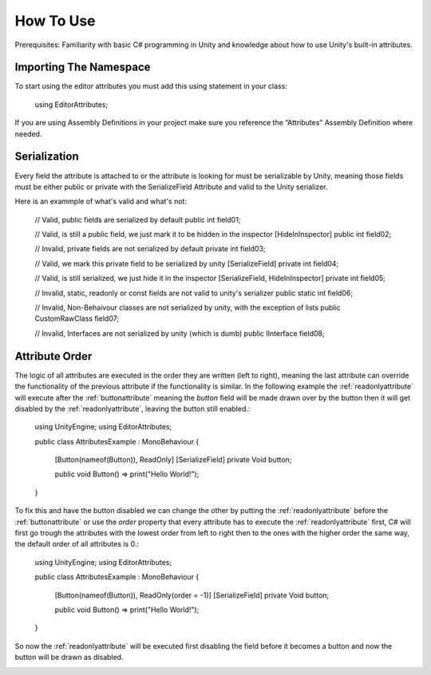 How To Use
==========

Prerequisites: Familiarity with basic C# programming in Unity and knowledge about how to use Unity's built-in attributes.

Importing The Namespace
-----------------------

To start using the editor attributes you must add this using statement in your class:

	using EditorAttributes;

If you are using Assembly Definitions in your project make sure you reference the “Attributes” Assembly Definition where needed.

.. image:: ../Images/temp.png

Serialization
-------------

Every field the attribute is attached to or the attribute is looking for must be serializable by Unity, 
meaning those fields must be either public or private with the SerializeField Attribute and valid to the Unity serializer.

Here is an exammple of what's valid and what's not:

	// Valid, public fields are serialized by default
	public int field01;
	
	// Valid, is still a public field, we just mark it to be hidden in the inspector
	[HideInInspector] public int field02;
	
	// Invalid, private fields are not serialized by default
	private int field03;
	
	// Valid, we mark this private field to be serialized by unity
	[SerializeField] private int field04;
	
	// Valid, is still serialized, we just hide it in the inspector
	[SerializeField, HideInInspector] private int field05;
	
	// Invalid, static, readonly or const fields are not valid to unity's serializer
	public static int field06;
	
	// Invalid, Non-Behaivour classes are not serialized by unity, with the exception of lists
	public CustomRawClass field07;
	
	// Invalid, Interfaces are not serialized by unity (which is dumb)
	public IInterface field08;

Attribute Order
---------------

The logic of all attributes are executed in the order they are written (left to right), meaning the last attribute can override the functionality of the previous attribute
if the functionality is similar.
In the following example the :ref:`readonlyattribute` will execute after the :ref:`buttonattribute` meaning the `button` field will be made drawn over by the button then it will get disabled by the :ref:`readonlyattribute`,
leaving the button still enabled.:

	using UnityEngine;
	using EditorAttributes;
	
	public class AttributesExample : MonoBehaviour
	{
		[Button(nameof(Button)), ReadOnly]
		[SerializeField] private Void button;
	
		public void Button() => print("Hello World!");
	}

.. image:: ../Images/temp.png

To fix this and have the button disabled we can change the other by putting the :ref:`readonlyattribute` before the :ref:`buttonattribute` or use the `order` property that every attribute has
to execute the :ref:`readonlyattribute` first, C# will first go trough the attributes with the lowest order from left to right then to the ones with the higher order the same way,
the default order of all attributes is 0.:

	using UnityEngine;
	using EditorAttributes;
	
	public class AttributesExample : MonoBehaviour
	{
		[Button(nameof(Button)), ReadOnly(order = -1)]
		[SerializeField] private Void button;
	
		public void Button() => print("Hello World!");
	}

So now the :ref:`readonlyattribute` will be executed first disabling the field before it becomes a button and now the button will be drawn as disabled.

.. image:: ../Images/temp.png
